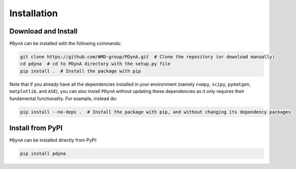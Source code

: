 .. _installation:

Installation
==============

Download and Install
--------------------

``PDynA`` can be installed with the following commands:

.. code-block:: bash

   git clone https://github.com/WMD-group/PDynA.git  # Clone the repository (or download manually)
   cd pdyna  # cd to PDynA directory with the setup.py file
   pip install .  # Install the package with pip

Note that if you already have all the dependencies installed in your environment (namely ``numpy``, ``scipy``,
``pymatgen``, ``matplotlib``, and ``ASE``), you can also install ``PDynA`` without updating these dependencies
as it only requires their fundamental functionality. For example, instead do:

.. code-block:: bash

   pip install --no-deps .  # Install the package with pip, and without changing its dependency packages

Install from PyPI
--------------------

``PDynA`` can be installed directly from PyPI:

.. code-block:: bash

   pip install pdyna  
